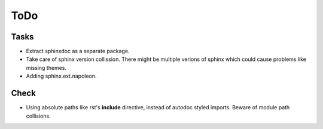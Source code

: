 ToDo
=====

Tasks
-----
* Extract sphinxdoc as a separate package.

* Take care of sphinx version collission. There might be multiple verions of sphinx which could cause problems like missing themes.

* Adding sphinx.ext.napoleon.

Check
-----

* Using absolute paths like rst's **include** directive, instead of autodoc styled imports. Beware of module path collisions.
